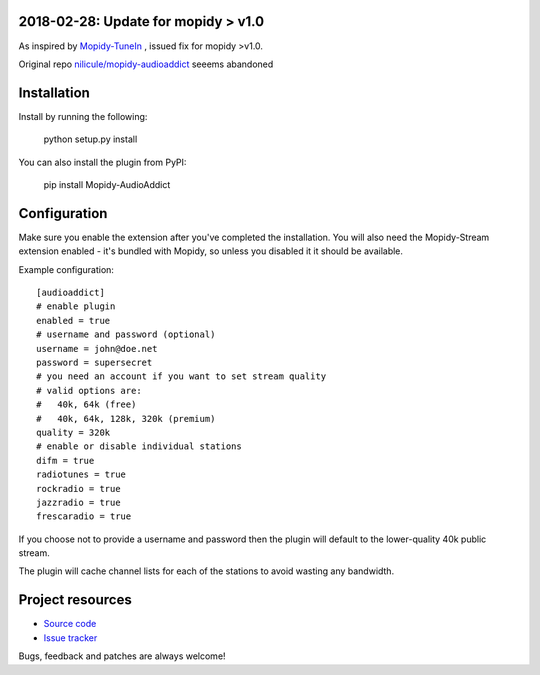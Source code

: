 2018-02-28: Update for mopidy > v1.0 
======================

As inspired by `Mopidy-TuneIn <https://github.com/kingosticks/mopidy-tunein>`_ , issued fix for mopidy >v1.0. 

Original repo `nilicule/mopidy-audioaddict <https://github.com/nilicule/mopidy-audioaddict>`_ seeems abandoned  

Installation
============

Install by running the following:

  python setup.py install

You can also install the plugin from PyPI:

  pip install Mopidy-AudioAddict


Configuration
=============

Make sure you enable the extension after you've completed the installation. You will also
need the Mopidy-Stream extension enabled - it's bundled with Mopidy, so unless you disabled it
it should be available.

Example configuration::

    [audioaddict]
    # enable plugin
    enabled = true
    # username and password (optional)
    username = john@doe.net
    password = supersecret
    # you need an account if you want to set stream quality
    # valid options are:
    #   40k, 64k (free)
    #   40k, 64k, 128k, 320k (premium)
    quality = 320k
    # enable or disable individual stations
    difm = true
    radiotunes = true
    rockradio = true
    jazzradio = true
    frescaradio = true

If you choose not to provide a username and password then the plugin will default to the
lower-quality 40k public stream.

The plugin will cache channel lists for each of the stations to avoid wasting any bandwidth.

Project resources
=================

- `Source code <https://github.com/nilicule/mopidy-audioaddict>`_
- `Issue tracker <https://github.com/nilicule/mopidy-audioaddict/issues>`_

Bugs, feedback and patches are always welcome!

